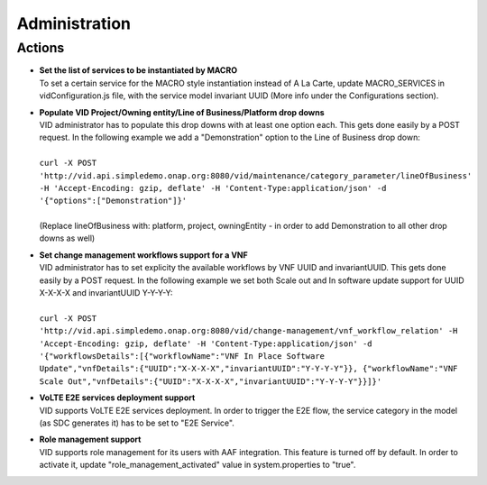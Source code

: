 .. This work is licensed under a Creative Commons Attribution 4.0 International License.
.. http://creativecommons.org/licenses/by/4.0

Administration
==============

Actions
-------

- |  **Set the list of services to be instantiated by MACRO** 
  |  To set a certain service for the MACRO style instantiation instead of A La Carte, update MACRO_SERVICES in vidConfiguration.js file, with the service model invariant UUID (More info under the Configurations section).
  
- |  **Populate VID Project/Owning entity/Line of Business/Platform drop downs** 
  |  VID administrator has to populate this drop downs with at least one option each. This gets done easily by a POST request. In the following example we add a "Demonstration" option to the Line of Business drop down:
  |
  |  ``curl -X POST 'http://vid.api.simpledemo.onap.org:8080/vid/maintenance/category_parameter/lineOfBusiness' -H 'Accept-Encoding: gzip, deflate' -H 'Content-Type:application/json' -d '{"options":["Demonstration"]}'``
  |
  |  (Replace lineOfBusiness with: platform, project, owningEntity - in order to add Demonstration to all other drop downs as well)

- |  **Set change management workflows support for a VNF** 
  |  VID administrator has to set explicity the available workflows by VNF UUID and invariantUUID. This gets done easily by a POST request. In the following example we set both Scale out and In software update support for UUID X-X-X-X and invariantUUID Y-Y-Y-Y:
  |
  |  ``curl -X POST 'http://vid.api.simpledemo.onap.org:8080/vid/change-management/vnf_workflow_relation' -H 'Accept-Encoding: gzip, deflate' -H 'Content-Type:application/json' -d '{"workflowsDetails":[{"workflowName":"VNF In Place Software Update","vnfDetails":{"UUID":"X-X-X-X","invariantUUID":"Y-Y-Y-Y"}}, {"workflowName":"VNF Scale Out","vnfDetails":{"UUID":"X-X-X-X","invariantUUID":"Y-Y-Y-Y"}}]}'``
  
- |  **VoLTE E2E services deployment support** 
  |  VID supports VoLTE E2E services deployment. In order to trigger the E2E flow, the service category in the model (as SDC generates it) has to be set to "E2E Service".
  
- |  **Role management support** 
  |  VID supports role management for its users with AAF integration. This feature is turned off by default. In order to activate it, update "role_management_activated" value in system.properties to "true".